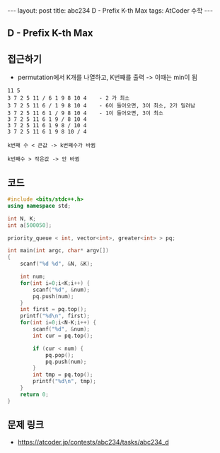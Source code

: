 #+HTML: ---
#+HTML: layout: post
#+HTML: title: abc234 D - Prefix K-th Max
#+HTML: tags: AtCoder 수학
#+HTML: ---
#+OPTIONS: ^:nil

** D - Prefix K-th Max

** 접근하기
- permutation에서 K개를 나열하고, K번째를 출력 -> 이때는 min이 됨

#+BEGIN_EXAMPLE
11 5
3 7 2 5 11 / 6 1 9 8 10 4    - 2 가 최소
3 7 2 5 11 6 / 1 9 8 10 4    - 6이 들어오면, 3이 최소, 2가 밀려남
3 7 2 5 11 6 1 / 9 8 10 4    - 1이 들어오면, 3이 최소 
3 7 2 5 11 6 1 9 / 8 10 4
3 7 2 5 11 6 1 9 8 / 10 4
3 7 2 5 11 6 1 9 8 10 / 4

k번째 수 < 큰값 -> k번째수가 바뀜

k번째수 > 작은값 -> 안 바뀜
#+END_EXAMPLE

** 코드
#+BEGIN_SRC cpp
#include <bits/stdc++.h>
using namespace std;

int N, K;
int a[500050];

priority_queue < int, vector<int>, greater<int> > pq;

int main(int argc, char* argv[])
{
    scanf("%d %d", &N, &K);

    int num;
    for(int i=0;i<K;i++) {
        scanf("%d", &num);
        pq.push(num);
    }
    int first = pq.top();
    printf("%d\n", first);
    for(int i=0;i<N-K;i++) {
        scanf("%d", &num);
        int cur = pq.top();
        
        if (cur < num) {
            pq.pop();
            pq.push(num);
        }
        int tmp = pq.top();
        printf("%d\n", tmp);
    }
    return 0;
}
#+END_SRC

** 문제 링크
- https://atcoder.jp/contests/abc234/tasks/abc234_d
